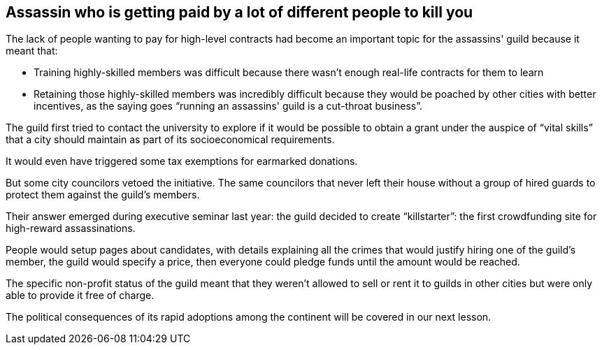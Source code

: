 == Assassin who is getting paid by a lot of different people to kill you

The lack of people wanting to pay for high-level contracts had become an important topic for the assassins' guild because it meant that:

* Training highly-skilled members was difficult because there wasn't enough real-life contracts for them to learn
* Retaining those highly-skilled members was incredibly difficult because they would be poached by other cities with better incentives, as the saying goes "`running an assassins' guild is a cut-throat business`".

The guild first tried to contact the university to explore if it would be possible to obtain a grant under the auspice of "`vital skills`" that a city should maintain as part of its socioeconomical requirements.

It would even have triggered some tax exemptions for earmarked donations.

But some city councilors vetoed the initiative.
The same councilors that never left their house without a group of hired guards to protect them against the guild's members.

Their answer emerged during executive seminar last year: the guild decided to create "`killstarter`": the first crowdfunding site for high-reward assassinations.

People would setup pages about candidates, with details explaining all the crimes that would justify hiring one of the guild's member, the guild would specify a price, then everyone could pledge funds until the amount would be reached.

The specific non-profit status of the guild meant that they weren't allowed to sell or rent it to guilds in other cities but were only able to provide it free of charge.

The political consequences of its rapid adoptions among the continent will be covered in our next lesson.